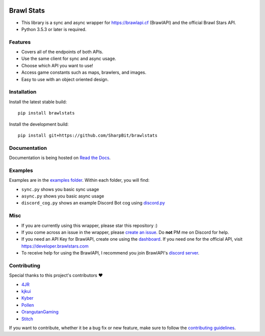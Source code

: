 .. image:: https://i.imgur.com/5uUkTrn.png
    :alt: Brawl Stats

Brawl Stats
===========

.. image:: https://img.shields.io/pypi/v/brawlstats.svg
    :target: https://pypi.org/project/brawlstats/
    :alt: PyPi

.. image:: https://travis-ci.com/SharpBit/brawlstats.svg?branch=master
    :target: https://travis-ci.com/SharpBit/brawlstats
    :alt: Travis-CI build

.. image:: https://img.shields.io/pypi/pyversions/brawlstats.svg
    :target: https://pypi.org/project/brawlstats/
    :alt: Supported Versions

.. image:: https://img.shields.io/github/license/SharpBit/brawlstats.svg
    :target: https://github.com/SharpBit/brawlstats/blob/master/LICENSE
    :alt: MIT License

- This library is a sync and async wrapper for https://brawlapi.cf (BrawlAPI) and the official Brawl Stars API.
- Python 3.5.3 or later is required.

Features
~~~~~~~~

- Covers all of the endpoints of both APIs.
- Use the same client for sync and async usage.
- Choose which API you want to use!
- Access game constants such as maps, brawlers, and images.
- Easy to use with an object oriented design.

Installation
~~~~~~~~~~~~

Install the latest stable build:

::

   pip install brawlstats

Install the development build:

::

   pip install git+https://github.com/SharpBit/brawlstats

Documentation
~~~~~~~~~~~~~

Documentation is being hosted on `Read the Docs`_.

Examples
~~~~~~~~
Examples are in the `examples folder`_. Within each folder, you will find:

- ``sync.py`` shows you basic sync usage
- ``async.py`` shows you basic async usage
- ``discord_cog.py`` shows an example Discord Bot cog using `discord.py`_

Misc
~~~~

- If you are currently using this wrapper, please star this repository :)
- If you come across an issue in the wrapper, please `create an issue`_. Do **not** PM me on Discord for help.
- If you need an API Key for BrawlAPI, create one using the `dashboard`_. If you need one for the official API, visit https://developer.brawlstars.com
- To receive help for using the BrawlAPI, I recommend you join BrawlAPI's `discord server`_.

Contributing
~~~~~~~~~~~~
Special thanks to this project's contributors ❤️

- `4JR`_
- `kjkui`_
- `Kyber`_
- `Pollen`_
- `OrangutanGaming`_
- `Stitch`_

If you want to contribute, whether it be a bug fix or new feature, make sure to follow the `contributing guidelines`_.

.. _create an issue: https://github.com/SharpBit/brawlstats/issues
.. _discord server: https://discord.me/BrawlAPI
.. _Read the Docs: https://brawlstats.rtfd.io/
.. _examples folder: https://github.com/SharpBit/brawlstats/tree/master/examples
.. _discord.py: https://github.com/rapptz/discord.py
.. _contributing guidelines: https://github.com/SharpBit/brawlstats/blob/master/CONTRIBUTING.md
.. _dashboard: https://brawlapi.cf/dashboard

.. _4JR: https://github.com/fourjr
.. _OrangutanGaming: https://github.com/OrangutanGaming
.. _Stitch: https://github.com/Soumil07
.. _kjkui: https://github.com/kjkui
.. _Kyber: https://github.com/kyb3r
.. _Pollen: https://github.com/pollen5
